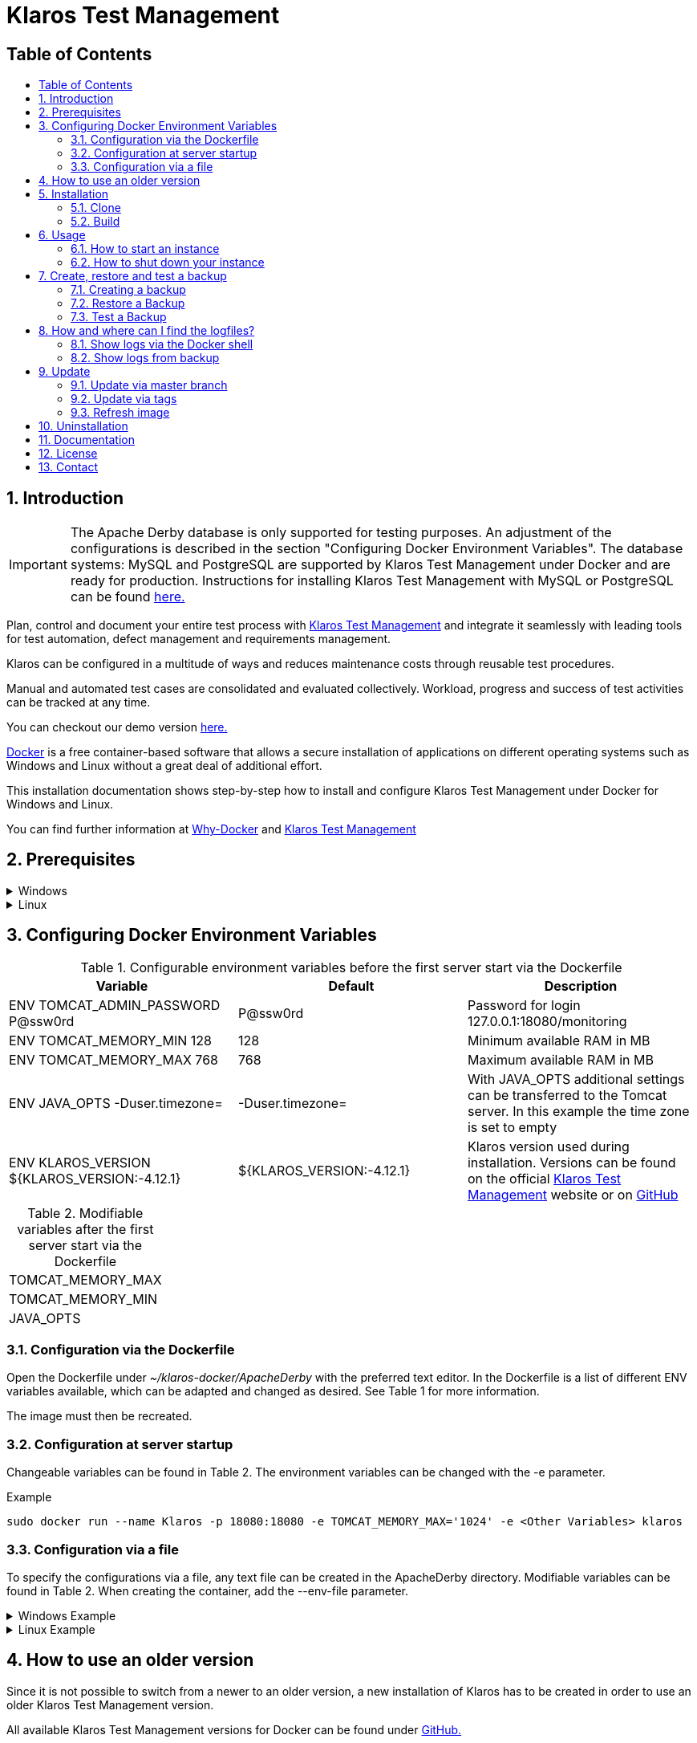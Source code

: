 ifdef::env-github[]
:tip-caption: :bulb:
:note-caption: :information_source:
:important-caption: :heavy_exclamation_mark:
:caution-caption: :fire:
:warning-caption: :warning:
endif::[]

= Klaros Test Management
:toc: macro
:toc-title: 

== Table of Contents
toc::[]

== 1. Introduction

IMPORTANT: The Apache Derby database is only supported for testing purposes. An adjustment of the configurations is described in the section "Configuring Docker Environment Variables". The database systems: MySQL and PostgreSQL are supported by Klaros Test Management under Docker and are ready for production. Instructions for installing Klaros Test Management with MySQL or PostgreSQL can be found https://github.com/klaros-testmanagement/klaros-docker/blob/master/Documentation.adoc[here.] 

Plan, control and document your entire test process with https://www.klaros-testmanagement.com/en_US/[Klaros Test Management] and integrate it seamlessly with leading tools for test automation, defect management and requirements management.

Klaros can be configured in a multitude of ways and reduces maintenance costs through reusable test procedures.

Manual and automated test cases are consolidated and evaluated collectively. Workload, progress and success of test activities can be tracked at any time.

You can checkout our demo version https://www.klaros-testmanagement.com/demo/pages/login.seam[here.]

https://www.docker.com/[Docker] is a free container-based software that allows a secure installation of applications on different operating systems such as Windows and Linux without a great deal of additional effort.

This installation documentation shows step-by-step how to install and configure Klaros Test Management under Docker for Windows and Linux.

You can find further information at https://www.docker.com/why-docker[Why-Docker] and https://www.klaros-testmanagement.com/en_US/[Klaros Test Management]

== 2. Prerequisites

.Windows
[%collapsible]
====

The current hardware requirements and installation steps are described in the https://docs.docker.com/docker-for-windows/install/[official Docker documentation.] The Docker Desktop installation requires a login.

To make it easier to update Klaros Test Management later, it is recommended to download the Dockerfile using Git from GitHub.
Git can be downloaded and installed from the https://git-scm.com[official site.]

During the installation you can select whether and how the line endings of files should be converted. Since the server is running on Linux inside the container, and the line endings differ from Windows (\r) and Linux (\n), we recommend to select the option "Checkout as-is, commit Unix-style line endings" or "Checkout as-is, commit as-is".

.Configuration of the line end conversion
image::images/ConfigurationOfTheLineEndConversion.png[Configuration of the line end conversion]

This completes the preparations for Windows. The chapter "Download the Dockerfile from Klaros Test Management via GitHub" describes how to use Git Bash to download the Dockerfile and prepare it for future updates.
====

.Linux
[%collapsible]
====

See the official Docker documentation for the latest hardware requirements and installation steps.

https://docs.docker.com/install/linux/docker-ce/ubuntu/[Ubuntu Docker]

https://docs.docker.com/install/linux/docker-ce/debian/[Debian Docker]

https://docs.docker.com/install/linux/docker-ce/centos/[CentOS Docker]

https://www.cyberciti.biz/faq/install-use-setup-docker-on-rhel7-centos7-linux/[RHEL Docker]

Under CentOS and RHEL, Podman is a popular alternative to Docker. Since Podman provides similar functions as Docker, the code sections with "docker" only need to be replaced by "podman".

Supported https://podman.io/getting-started/installation.html[Podman] version: 1.4.4

https://git-scm.com/[Git] is required to successfully download the Klaros Test Management Dockerfile from GitHub.


.Git installation via Ubuntu/Debian:
----
sudo apt-get update
sudo apt-get install git
----

.Git installation via CentOS/RHEL:
----
sudo yum check-update
sudo yum install git-core
----


The following command can be used to check whether the installation was successful:
----
git --version
Output: git version 2.20.1
----

This completes the preparations for Linux. The chapter "Installation" describes how the Dockerfile can be downloaded and prepared for future updates.
====

== 3. Configuring Docker Environment Variables

.Configurable environment variables before the first server start via the Dockerfile
[options="header,footer"]
|=======================
|Variable |Default |Description
|ENV TOMCAT_ADMIN_PASSWORD P@ssw0rd  |P@ssw0rd  |Password for login 127.0.0.1:18080/monitoring
|ENV TOMCAT_MEMORY_MIN 128           |128 |Minimum available RAM in MB
|ENV TOMCAT_MEMORY_MAX 768           |768   |Maximum available RAM in MB
|ENV JAVA_OPTS -Duser.timezone=  |-Duser.timezone=  | With JAVA_OPTS additional settings can be transferred to the Tomcat server. In this example the time zone is set to empty
|ENV KLAROS_VERSION ${KLAROS_VERSION:-4.12.1}         |${KLAROS_VERSION:-4.12.1} |Klaros version used during installation. Versions can be found on the official https://www.klaros-testmanagement.com/en_US/download[Klaros Test Management] website or on https://github.com/klaros-testmanagement/klaros-docker/releases[GitHub]
|=======================

.Modifiable variables after the first server start via the Dockerfile
[options="footer"]
|=======================
|TOMCAT_MEMORY_MAX
|TOMCAT_MEMORY_MIN
|JAVA_OPTS
|=======================

=== 3.1. Configuration via the Dockerfile

Open the Dockerfile under _~/klaros-docker/ApacheDerby_ with the preferred text editor. In the Dockerfile is a list of different ENV variables available, which can be adapted and changed as desired. See Table 1 for more information.

The image must then be recreated.

=== 3.2. Configuration at server startup

Changeable variables can be found in Table 2.
The environment variables can be changed with the -e parameter.

.Example
----
sudo docker run --name Klaros -p 18080:18080 -e TOMCAT_MEMORY_MAX='1024' -e <Other Variables> klaros
----

=== 3.3. Configuration via a file

To specify the configurations via a file, any text file can be created in the ApacheDerby directory. Modifiable variables can be found in Table 2. When creating the container, add the --env-file parameter.

.Windows Example
[%collapsible]
====
----
New-Item <Path/env-list.txt> -ItemType file
echo "TOMCAT_MEMORY_MAX=1024" > env-list.txt
sudo docker create --name Klaros -p 18080:18080 --env-file ./env-list.txt klaros
----
====

.Linux Example
[%collapsible]
====
----
touch env-list
echo "TOMCAT_MEMORY_MAX=1024" > env-list
docker create --name Klaros -p 18080:18080 --env-file ./env-list klaros
----
====

== 4. How to use an older version
Since it is not possible to switch from a newer to an older version, a new installation of Klaros has to be created in order to use an older Klaros Test Management version.

All available Klaros Test Management versions for Docker can be found under https://github.com/klaros-testmanagement/klaros-docker/releases[GitHub.] 

After the Dockerfile has been downloaded via Git together with the configurations, a version list can be listed with "git tag" and selected as local branch via "git checkout".

----
git tag
git checkout tags/<tag_name> -b klaros
----

== 5. Installation
=== 5.1. Clone
Once you are in the directory you want, you can start downloading the Dockerfile.
----
git init
git clone https://github.com/klaros-testmanagement/klaros-docker 
----

With "ls" you can check whether the directory was created correctly.
----
ls
Output: klaros-docker
----

=== 5.2. Build
The image is needed to create the Klaros container and start the server. +
Windows users are switching from Git Bash to Powershell.

----
cd ~/klaros-docker/ApacheDerby
docker build -t klaros .
----

== 6. Usage
=== 6.1. How to start an instance
For the successful start of Klaros Test Management, a Docker-Container with the name "Klaros" will be created.

IMPORTANT: An anonymous volume is created when the container is created. If a named volume is desired, then -v must be added as an additional parameter.

.One-time execution: Create a Klaros container (anonymous volume)
----
docker create --name Klaros -p 18080:18080 klaros
----

.One-time execution: Create a Klaros container (named volume)
----
docker create --name Klaros -p 18080:18080 -v klaros-data:/data klaros
----

.Once the container has been created, the server can be booted with "docker start".
----
docker start -a Klaros
----

.To execute the container in detached mode, the -a parameter must be removed.
----
docker start Klaros
----

[%collapsible]
====
You can find further information in the https://docs.docker.com/engine/reference/commandline/start/[official Docker Documentation.]

After the server has been started, the message "Server startup in x ms" appears at the end. You can now use any browser to enter your IP address and port to access the Klaros website.

----
Username: admin
Password: admin
----

Example: 127.0.0.1:18080

====

It is also possible to create a second instance of Klaros via another port with its own database.

.Create a second Klaros instance with its own database
----
docker create --name Klaros2 -p 18081:18080 klaros
----

=== 6.2. How to shut down your instance
In detached mode, the server must be shut down via "docker stop".
If the container has been started in the foreground, press CTRL + C to return to the terminal and shut down the container automatically. Windows is considered as an exception and the container must be closed via "docker stop".
----
docker stop Klaros
----

== 7. Create, restore and test a backup
Backups are labeled with the name "backup_klaros<date>.tar.gz". If you create several backups per day, it is recommended to specify a time (hours, minutes and seconds) when creating the backups. To do this, add %H(hour), %M(minute), and %S(second) in date/Get-Date.

.Windows Example
----
$(Get-Date -UFormat "%y-%m-%d-%Hh-%Mm-%Ss")
----

.Linux Example
----
$(date '+%y-%m-%d-%H:%M:%S')
----

[%collapsible]
====
This would give the backup the following name:

Windows: backup_klaros19-10-28-11h-34m-33s.tar.gz +
Linux: backup_klaros19-10-28-11:34:33.tar.gz

To change the backup path, the code section behind -v: "~/klaros-docker/backup" can be changed to any other path.

.Windows Example
----
mkdir ~/klaros-docker/Path/backup
docker run --rm --volumes-from Klaros -v ~/klaros-docker/Path/backup:/backup alpine tar cvzf /backup/backup_klaros$(Get-Date -UFormat "%y-%m-%d").tar.gz /data/klaros-home /data/catalina-base/logs
----

.Linux Example
----
mkdir ~/klaros-docker/Path/backup
sudo docker run --rm --volumes-from Klaros -v ~/klaros-docker/Path/backup:/backup alpine tar cvzf /backup/backup_klaros$(date '+%y-%m-%d').tar.gz /data/klaros-home /data/catalina-base/logs
----
====

=== 7.1. Creating a backup

.Windows
----
docker stop Klaros
mkdir ~/klaros-docker/backup
docker run --rm --volumes-from Klaros -v ~/klaros-docker/backup:/backup alpine tar cvzf /backup/backup_klaros$(Get-Date -UFormat "%y-%m-%d").tar.gz /data/klaros-home /data/catalina-base/logs
docker start -a Klaros
----

.Linux
----
sudo docker ps
sudo docker stop Klaros
sudo docker run --rm --volumes-from Klaros -v ~/klaros-docker/backup:/backup alpine tar cvzf /backup/backup_klaros$(date '+%y-%m-%d').tar.gz /data/klaros-home /data/catalina-base/logs
sudo docker start -a Klaros
----

=== 7.2. Restore a Backup

.Note to adjust the date of the respective backups.
----
docker stop Klaros
docker run --rm --volumes-from Klaros -v ~/klaros-docker/backup:/backup alpine /bin/sh -c "cd /data && tar xvzf /backup/backup_klaros19-10-28.tar.gz --strip 1"
docker start -a Klaros
----

=== 7.3. Test a Backup

To test a backup, you can create a second Klaros instance to play the backup on. The second instance must be fully booted once before the backup can be installed.

----
docker run --name Klaros-test -p 18081:18080 klaros
----

The server is then stopped with CTRL + C or with "docker stop".
----
docker stop Klaros-test
----

.Note to adjust the date of the respective backups.
----
docker run --rm --volumes-from Klaros-test -v ~/klaros-docker/backup:/backup alpine /bin/sh -c "cd /data && tar xvzf /backup/backup_klaros19-10-28.tar.gz --strip 1"
docker start -a Klaros-test
----

If the backup has been successfully tested, the server can be stopped and removed.
----
docker stop Klaros-test
docker rm -v Klaros-test
----

== 8. How and where can I find the logfiles?

It may happen that log files are required for error detection. In this case, it is possible to open a shell directly in the Docker-Container in order to read the logs in the container, or to display the logs directly from the backup.

If an error occurs while creating the backup, the log file provides useful hints.

=== 8.1. Show logs via the Docker shell
Open a shell with "docker exec" in the Klaros container to get access to the logs.

Please note that the server must be started during access via the shell and must not be shut down.

Important logs can be found at:

_/data/catalina-base/logs_
----
docker exec -it Klaros /bin/sh
----
The log files can then be read using cat or head and tail.

=== 8.2. Show logs from backup

.Windows
[%collapsible]
====
Windows users can use the https://www.winrar.de/downld.php[WinRAR] archive program to extract .tar.gz archives.

Afterwards, the Klaros Test Management logs can be displayed in the "logs" folder of catalina-base.
====

.Linux
[%collapsible]
====
To read the logs from the backup, use tar to unpack the archive.
----
sudo tar -xzf backup_klaros19-10-28.tar.gz
----

Afterwards, the Klaros Test Management logs can be displayed in the "logs" folder of catalina-base.
====

== 9. Update
IMPORTANT: If the update is only for testing purposes, do not use the original branch(klaros). Also make sure to use another volume and rebuild the old image with "docker build -t klaros ." after testing.

Before an update of Klaros Test Management should be executed, a temporary container with the volumes of Klaros must be created.

----
docker stop Klaros
docker create --name Klaros-tmp --volumes-from Klaros alpine
docker rm Klaros
----

=== 9.1. Update via master branch

Klaros can be updated to the latest version with "git pull".
----
git pull origin master
----

=== 9.2. Update via tags

To perform an update from an older to a newer version, the first step is to check for new updates in the GitHub repository. Current versions can be displayed via "git tag". Then a local branch "update" with the desired version can be created and merged. Alternatively, you can merge your local branch directly with the master instead of creating a second branch.
----
git checkout master
git pull origin master
git checkout tags/<tag_name> -b update
git checkout klaros
git merge update
git branch -D update
----

=== 9.3. Refresh image

After downloading the update from the Git repository, the next step is to remove the old image and create a new one.
----
docker rmi klaros
docker build -t klaros .
----

After the new image has been created, the server will be created with the volumes of Klaros-tmp and the temporary container will be removed. Afterwards the server can be started as usual.
----
docker create --name Klaros --volumes-from Klaros-tmp -p 18080:18080 klaros
docker rm Klaros-tmp
docker start -a Klaros
----

== 10. Uninstallation

To completely remove Klaros Test Management from Docker, the server must first be shut down and the container and volume removed.

Then remove the _~/klaros-docker_ directory and the image.
----
docker stop Klaros
docker rm -v Klaros
docker rmi klaros
rm -rf ~/klaros-docker
----

== 11. Documentation

Our documentation includes the installation of Klaros Test Management under Docker for the Apache Derby, MySQL, and PostgreSQL databases. You can also read our documentation in our blog.

== 12. License
Klaros Test Management for Docker is licensed under the terms of https://github.com/klaros-testmanagement/klaros-docker/blob/master/LICENSE[MIT License.]

== 13. Contact
We thank you for your attention and hope to meet the interests of many users with our documentation. We look forward to your feedback at support@verit.de
